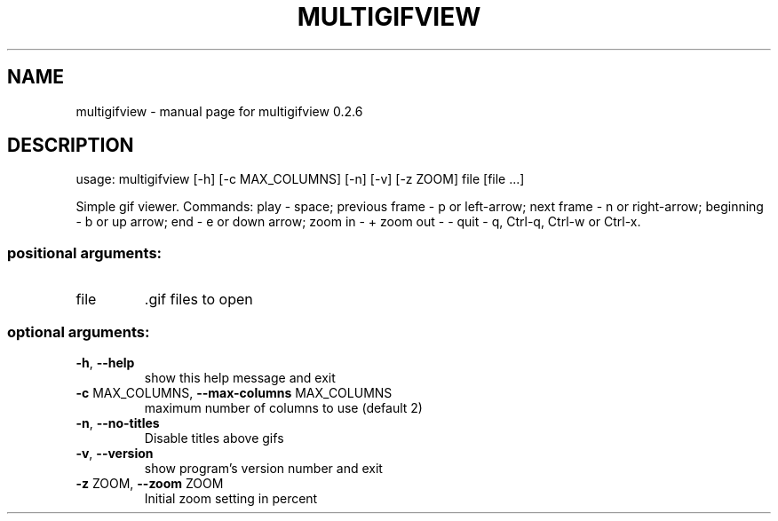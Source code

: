 .\" DO NOT MODIFY THIS FILE!  It was generated by help2man 1.47.13.
.TH MULTIGIFVIEW "1" "May 2021" "multigifview 0.2.6" "User Commands"
.SH NAME
multigifview \- manual page for multigifview 0.2.6
.SH DESCRIPTION
usage: multigifview [\-h] [\-c MAX_COLUMNS] [\-n] [\-v] [\-z ZOOM] file [file ...]
.PP
Simple gif viewer. Commands: play \- space; previous frame \- p or left\-arrow;
next frame \- n or right\-arrow; beginning \- b or up arrow; end \- e or down
arrow; zoom in \- + zoom out \- \- quit \- q, Ctrl\-q, Ctrl\-w or Ctrl\-x.
.SS "positional arguments:"
.TP
file
\&.gif files to open
.SS "optional arguments:"
.TP
\fB\-h\fR, \fB\-\-help\fR
show this help message and exit
.TP
\fB\-c\fR MAX_COLUMNS, \fB\-\-max\-columns\fR MAX_COLUMNS
maximum number of columns to use (default 2)
.TP
\fB\-n\fR, \fB\-\-no\-titles\fR
Disable titles above gifs
.TP
\fB\-v\fR, \fB\-\-version\fR
show program's version number and exit
.TP
\fB\-z\fR ZOOM, \fB\-\-zoom\fR ZOOM
Initial zoom setting in percent
